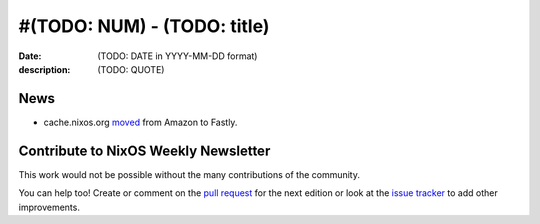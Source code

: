 #(TODO: NUM) - (TODO: title)
############################

:date: (TODO: DATE in YYYY-MM-DD format)
:description: (TODO: QUOTE)


News
====

.. - Example news item title `with link`_
..
..   News item description
..
.. .. _`with link`: http://example.com

- cache.nixos.org `moved`_ from Amazon to Fastly.

.. _`moved`: https://discourse.nixos.org/t/the-nixos-cache-is-now-hosted-by-fastly/1061


Contribute to NixOS Weekly Newsletter
=====================================

This work would not be possible without the many contributions of the community.

You can help too! Create or comment on the `pull request`_ for the next edition
or look at the `issue tracker`_ to add other improvements.

.. _`pull request`: https://github.com/NixOS/nixos-weekly/pulls
.. _`issue tracker`: https://github.com/NixOS/nixos-weekly/issues
